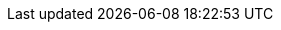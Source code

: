 :quarkus-version: 2.7.2.Final
:quarkus-github-app-version: 1.7.1

:github-api-javadoc-root-url: https://github-api.kohsuke.org/apidocs/org/kohsuke/github
:github-reference-documentation-root-url: https://docs.github.com/en/free-pro-team@latest/developers